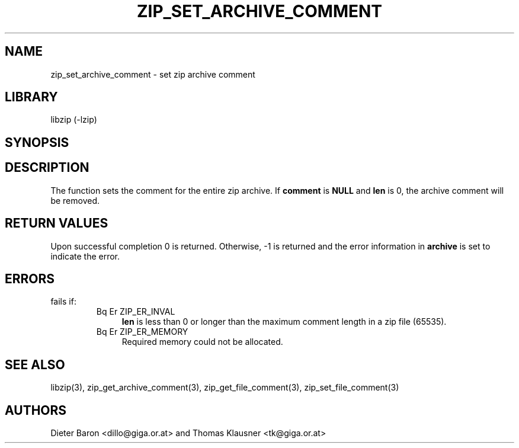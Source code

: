 .\" Converted with mdoc2man 0.2
.\" from NiH: zip_set_archive_comment.mdoc,v 1.2 2006/04/23 14:57:12 wiz Exp 
.\" $NiH: zip_set_archive_comment.mdoc,v 1.2 2006/04/23 14:57:12 wiz Exp $
.\"
.\" zip_set_archive_comment.mdoc \-- set zip archive comment
.\" Copyright (C) 2006 Dieter Baron and Thomas Klausner
.\"
.\" This file is part of libzip, a library to manipulate ZIP archives.
.\" The authors can be contacted at <nih@giga.or.at>
.\"
.\" Redistribution and use in source and binary forms, with or without
.\" modification, are permitted provided that the following conditions
.\" are met:
.\" 1. Redistributions of source code must retain the above copyright
.\"    notice, this list of conditions and the following disclaimer.
.\" 2. Redistributions in binary form must reproduce the above copyright
.\"    notice, this list of conditions and the following disclaimer in
.\"    the documentation and/or other materials provided with the
.\"    distribution.
.\" 3. The names of the authors may not be used to endorse or promote
.\"    products derived from this software without specific prior
.\"    written permission.
.\"
.\" THIS SOFTWARE IS PROVIDED BY THE AUTHORS ``AS IS'' AND ANY EXPRESS
.\" OR IMPLIED WARRANTIES, INCLUDING, BUT NOT LIMITED TO, THE IMPLIED
.\" WARRANTIES OF MERCHANTABILITY AND FITNESS FOR A PARTICULAR PURPOSE
.\" ARE DISCLAIMED.  IN NO EVENT SHALL THE AUTHORS BE LIABLE FOR ANY
.\" DIRECT, INDIRECT, INCIDENTAL, SPECIAL, EXEMPLARY, OR CONSEQUENTIAL
.\" DAMAGES (INCLUDING, BUT NOT LIMITED TO, PROCUREMENT OF SUBSTITUTE
.\" GOODS OR SERVICES; LOSS OF USE, DATA, OR PROFITS; OR BUSINESS
.\" INTERRUPTION) HOWEVER CAUSED AND ON ANY THEORY OF LIABILITY, WHETHER
.\" IN CONTRACT, STRICT LIABILITY, OR TORT (INCLUDING NEGLIGENCE OR
.\" OTHERWISE) ARISING IN ANY WAY OUT OF THE USE OF THIS SOFTWARE, EVEN
.\" IF ADVISED OF THE POSSIBILITY OF SUCH DAMAGE.
.\"
.TH ZIP_SET_ARCHIVE_COMMENT 3 "April 23, 2006" NiH
.SH "NAME"
zip_set_archive_comment \- set zip archive comment
.SH "LIBRARY"
libzip (-lzip)
.SH "SYNOPSIS"
.In zip.h
.Ft int
.Fn zip_set_archive_comment "struct zip *archive" \
"const char *comment" "int *lenp"
.SH "DESCRIPTION"
The
.Fn zip_set_archive_comment
function sets the comment for the entire zip archive.
If
\fBcomment\fR
is
\fBNULL\fR
and
\fBlen\fR
is 0, the archive comment will be removed.
.SH "RETURN VALUES"
Upon successful completion 0 is returned.
Otherwise, \-1 is returned and the error information in
\fBarchive\fR
is set to indicate the error.
.SH "ERRORS"
.Fn zip_set_archive_comment
fails if:
.RS
.TP 4
Bq Er ZIP_ER_INVAL
\fBlen\fR
is less than 0 or longer than the maximum comment length in a zip file
(65535).
.TP 4
Bq Er ZIP_ER_MEMORY
Required memory could not be allocated.
.RE
.SH "SEE ALSO"
libzip(3),
zip_get_archive_comment(3),
zip_get_file_comment(3),
zip_set_file_comment(3)
.SH "AUTHORS"

Dieter Baron <dillo@giga.or.at>
and
Thomas Klausner <tk@giga.or.at>
